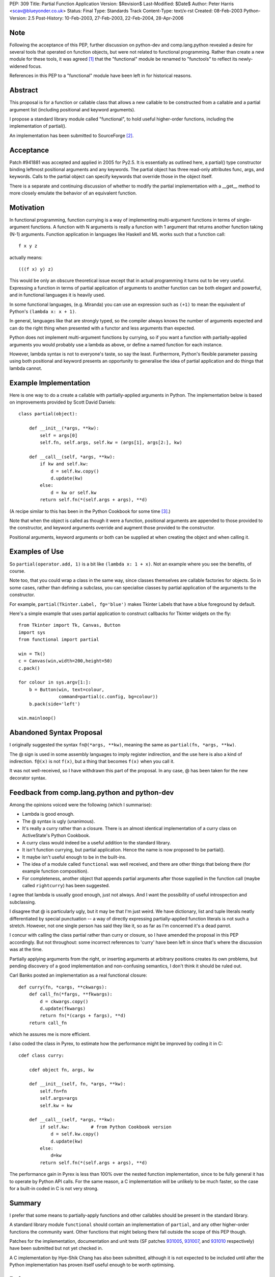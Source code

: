 PEP: 309
Title: Partial Function Application
Version: $Revision$
Last-Modified: $Date$
Author: Peter Harris <scav@blueyonder.co.uk>
Status: Final
Type: Standards Track
Content-Type: text/x-rst
Created: 08-Feb-2003
Python-Version: 2.5
Post-History: 10-Feb-2003, 27-Feb-2003, 22-Feb-2004, 28-Apr-2006


Note
====

Following the acceptance of this PEP, further discussion on python-dev and
comp.lang.python revealed a desire for several tools that operated on
function objects, but were not related to functional programming.  Rather
than create a new module for these tools, it was agreed [1]_ that the
"functional" module be renamed to "functools" to reflect its newly-widened
focus.

References in this PEP to a "functional" module have been left in for
historical reasons.


Abstract
========

This proposal is for a function or callable class that allows a new
callable to be constructed from a callable and a partial argument list
(including positional and keyword arguments).

I propose a standard library module called "functional", to hold
useful higher-order functions, including the implementation of
partial().

An implementation has been submitted to SourceForge [2]_.


Acceptance
==========

Patch #941881 was accepted and applied in 2005 for Py2.5.  It is
essentially as outlined here, a partial() type constructor binding
leftmost positional arguments and any keywords.  The partial object has
three read-only attributes func, args, and keywords.  Calls to the partial
object can specify keywords that override those in the object itself.

There is a separate and continuing discussion of whether to modify the
partial implementation with a __get__ method to more closely emulate
the behavior of an equivalent function.

Motivation
==========

In functional programming, function currying is a way of implementing
multi-argument functions in terms of single-argument functions.  A
function with N arguments is really a function with 1 argument that
returns another function taking (N-1) arguments.  Function application
in languages like Haskell and ML works such that a function call::

    f x y z

actually means::

   (((f x) y) z)

This would be only an obscure theoretical issue except that in actual
programming it turns out to be very useful.  Expressing a function in
terms of partial application of arguments to another function can be
both elegant and powerful, and in functional languages it is heavily
used.

In some functional languages, (e.g. Miranda) you can use an expression
such as ``(+1)`` to mean the equivalent of Python's
``(lambda x: x + 1)``.

In general, languages like that are strongly typed, so the compiler
always knows the number of arguments expected and can do the right
thing when presented with a functor and less arguments than expected.

Python does not implement multi-argument functions by currying, so if
you want a function with partially-applied arguments you would
probably use a lambda as above, or define a named function for each
instance.

However, lambda syntax is not to everyone's taste, so say the least.
Furthermore, Python's flexible parameter passing using both positional
and keyword presents an opportunity to generalise the idea of partial
application and do things that lambda cannot.


Example Implementation
======================

Here is one way to do a create a callable with partially-applied
arguments in Python.  The implementation below is based on improvements
provided by Scott David Daniels::

    class partial(object):

        def __init__(*args, **kw):
            self = args[0]
            self.fn, self.args, self.kw = (args[1], args[2:], kw)

        def __call__(self, *args, **kw):
            if kw and self.kw:
                d = self.kw.copy()
                d.update(kw)
            else:
                d = kw or self.kw
            return self.fn(*(self.args + args), **d)

(A recipe similar to this has been in the Python Cookbook for some
time [3]_.)

Note that when the object is called as though it were a function,
positional arguments are appended to those provided to the
constructor, and keyword arguments override and augment those provided
to the constructor.

Positional arguments, keyword arguments or both can be supplied at
when creating the object and when calling it.


Examples of Use
===============

So ``partial(operator.add, 1)`` is a bit like ``(lambda x: 1 + x)``.
Not an example where you see the benefits, of course.

Note too, that you could wrap a class in the same way, since classes
themselves are callable factories for objects.  So in some cases,
rather than defining a subclass, you can specialise classes by partial
application of the arguments to the constructor.

For example, ``partial(Tkinter.Label, fg='blue')`` makes Tkinter
Labels that have a blue foreground by default.

Here's a simple example that uses partial application to construct
callbacks for Tkinter widgets on the fly::

    from Tkinter import Tk, Canvas, Button
    import sys
    from functional import partial

    win = Tk()
    c = Canvas(win,width=200,height=50)
    c.pack()

    for colour in sys.argv[1:]:
        b = Button(win, text=colour,
                   command=partial(c.config, bg=colour))
        b.pack(side='left')

    win.mainloop()


Abandoned Syntax Proposal
=========================

I originally suggested the syntax ``fn@(*args, **kw)``, meaning the
same as ``partial(fn, *args, **kw)``.

The @ sign is used in some assembly languages to imply register
indirection, and the use here is also a kind of indirection.
``f@(x)`` is not ``f(x)``, but a thing that becomes ``f(x)`` when you
call it.

It was not well-received, so I have withdrawn this part of the
proposal.  In any case, @ has been taken for the new decorator syntax.


Feedback from comp.lang.python and python-dev
=============================================

Among the opinions voiced were the following (which I summarise):

* Lambda is good enough.

* The @ syntax is ugly (unanimous).

* It's really a curry rather than a closure.  There is an almost
  identical implementation of a curry class on ActiveState's Python
  Cookbook.

* A curry class would indeed be a useful addition to the standard
  library.

* It isn't function currying, but partial application.  Hence the
  name is now proposed to be partial().

* It maybe isn't useful enough to be in the built-ins.

* The idea of a module called ``functional`` was well received, and
  there are other things that belong there (for example function
  composition).

* For completeness, another object that appends partial arguments
  after those supplied in the function call (maybe called
  ``rightcurry``) has been suggested.

I agree that lambda is usually good enough, just not always.  And I
want the possibility of useful introspection and subclassing.

I disagree that @ is particularly ugly, but it may be that I'm just
weird.  We have dictionary, list and tuple literals neatly
differentiated by special punctuation -- a way of directly expressing
partially-applied function literals is not such a stretch.  However,
not one single person has said they like it, so as far as I'm
concerned it's a dead parrot.

I concur with calling the class partial rather than curry or closure,
so I have amended the proposal in this PEP accordingly.  But not
throughout: some incorrect references to 'curry' have been left in
since that's where the discussion was at the time.

Partially applying arguments from the right, or inserting arguments at
arbitrary positions creates its own problems, but pending discovery of
a good implementation and non-confusing semantics, I don't think it
should be ruled out.

Carl Banks posted an implementation as a real functional closure::

    def curry(fn, *cargs, **ckwargs):
        def call_fn(*fargs, **fkwargs):
            d = ckwargs.copy()
            d.update(fkwargs)
            return fn(*(cargs + fargs), **d)
        return call_fn

which he assures me is more efficient.

I also coded the class in Pyrex, to estimate how the performance
might be improved by coding it in C::

    cdef class curry:

        cdef object fn, args, kw

        def __init__(self, fn, *args, **kw):
            self.fn=fn
            self.args=args
            self.kw = kw

        def __call__(self, *args, **kw):
            if self.kw:        # from Python Cookbook version
                d = self.kw.copy()
                d.update(kw)
            else:
                d=kw
            return self.fn(*(self.args + args), **d)

The performance gain in Pyrex is less than 100% over the nested
function implementation, since to be fully general it has to operate
by Python API calls.  For the same reason, a C implementation will be
unlikely to be much faster, so the case for a built-in coded in C is
not very strong.


Summary
=======

I prefer that some means to partially-apply functions and other
callables should be present in the standard library.

A standard library module ``functional`` should contain an
implementation of ``partial``, and any other higher-order functions
the community want.  Other functions that might belong there fall
outside the scope of this PEP though.

Patches for the implementation, documentation and unit tests (SF
patches 931005_, 931007_, and 931010_ respectively) have been
submitted but not yet checked in.

A C implementation by Hye-Shik Chang has also been submitted, although
it is not expected to be included until after the Python
implementation has proven itself useful enough to be worth optimising.


References
==========

.. [1] https://mail.python.org/pipermail/python-dev/2006-March/062290.html

.. [2] Patches 931005_, 931007_, and 931010_.

.. [3] http://aspn.activestate.com/ASPN/Cookbook/Python/Recipe/52549

.. _931005: https://bugs.python.org/issue931005
.. _931007: https://bugs.python.org/issue931007
.. _931010: https://bugs.python.org/issue931010


Copyright
=========

This document has been placed in the public domain.
